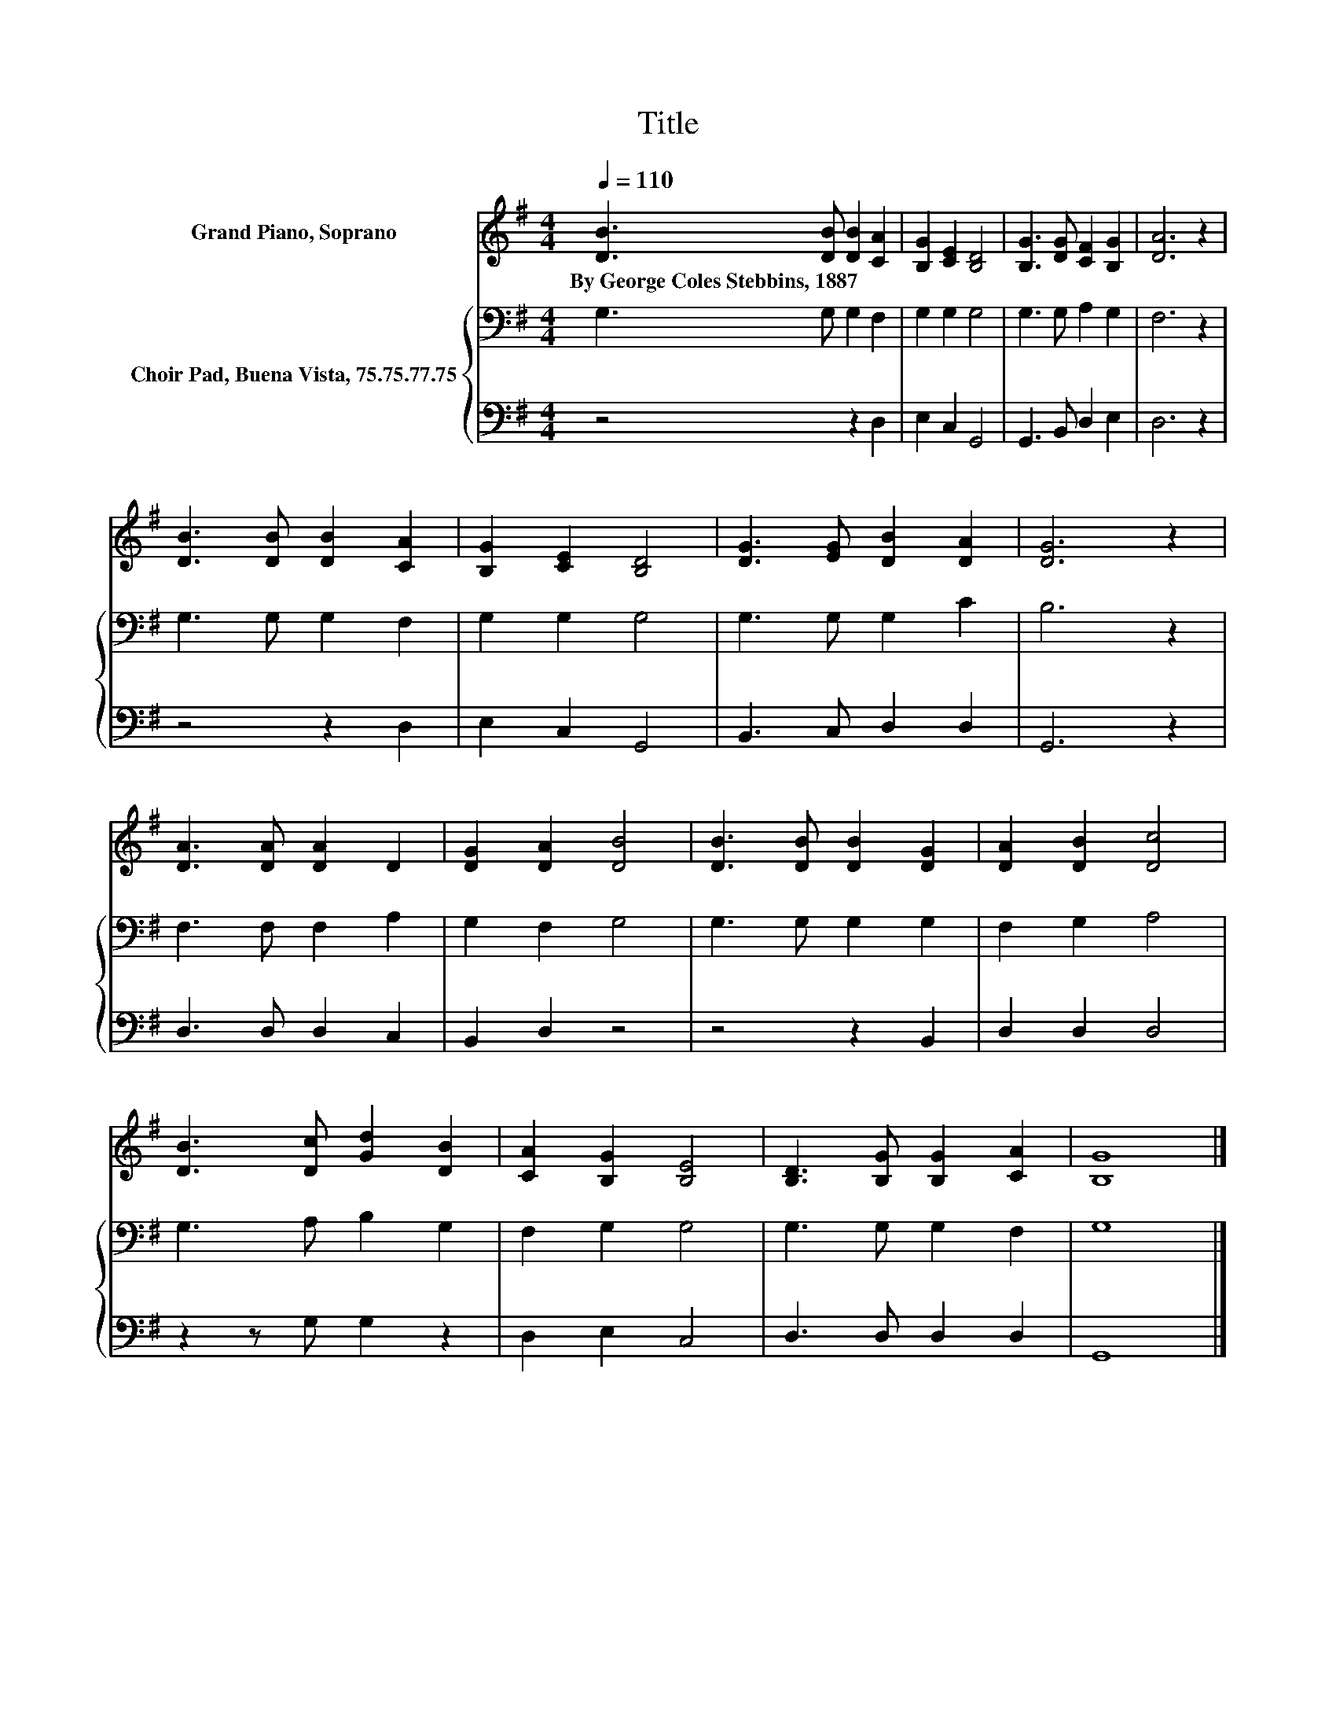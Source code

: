 X:1
T:Title
%%score 1 { 2 | 3 }
L:1/8
Q:1/4=110
M:4/4
K:G
V:1 treble nm="Grand Piano, Soprano"
V:2 bass nm="Choir Pad, Buena Vista, 75.75.77.75"
V:3 bass 
V:1
 [DB]3 [DB] [DB]2 [CA]2 | [B,G]2 [CE]2 [B,D]4 | [B,G]3 [DG] [CF]2 [B,G]2 | [DA]6 z2 | %4
w: By~George~Coles~Stebbins,~1887 * * *||||
 [DB]3 [DB] [DB]2 [CA]2 | [B,G]2 [CE]2 [B,D]4 | [DG]3 [EG] [DB]2 [DA]2 | [DG]6 z2 | %8
w: ||||
 [DA]3 [DA] [DA]2 D2 | [DG]2 [DA]2 [DB]4 | [DB]3 [DB] [DB]2 [DG]2 | [DA]2 [DB]2 [Dc]4 | %12
w: ||||
 [DB]3 [Dc] [Gd]2 [DB]2 | [CA]2 [B,G]2 [B,E]4 | [B,D]3 [B,G] [B,G]2 [CA]2 | [B,G]8 |] %16
w: ||||
V:2
 G,3 G, G,2 F,2 | G,2 G,2 G,4 | G,3 G, A,2 G,2 | F,6 z2 | G,3 G, G,2 F,2 | G,2 G,2 G,4 | %6
 G,3 G, G,2 C2 | B,6 z2 | F,3 F, F,2 A,2 | G,2 F,2 G,4 | G,3 G, G,2 G,2 | F,2 G,2 A,4 | %12
 G,3 A, B,2 G,2 | F,2 G,2 G,4 | G,3 G, G,2 F,2 | G,8 |] %16
V:3
 z4 z2 D,2 | E,2 C,2 G,,4 | G,,3 B,, D,2 E,2 | D,6 z2 | z4 z2 D,2 | E,2 C,2 G,,4 | %6
 B,,3 C, D,2 D,2 | G,,6 z2 | D,3 D, D,2 C,2 | B,,2 D,2 z4 | z4 z2 B,,2 | D,2 D,2 D,4 | %12
 z2 z G, G,2 z2 | D,2 E,2 C,4 | D,3 D, D,2 D,2 | G,,8 |] %16

